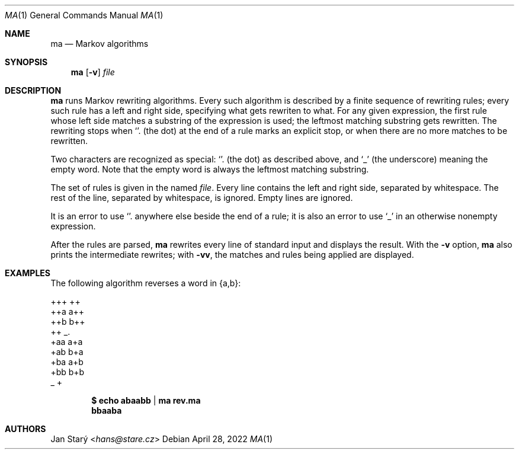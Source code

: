 .Dd April 28, 2022
.Dt MA 1
.Os
.Sh NAME
.Nm ma
.Nd Markov algorithms
.Sh SYNOPSIS
.Nm
.Op Fl v
.Ar file
.Sh DESCRIPTION
.Nm
runs Markov rewriting algorithms.
Every such algorithm is described by a finite sequence of rewriting rules;
every such rule has a left and right side,
specifying what gets rewriten to what.
For any given expression, the first rule whose left side
matches a substring of the expression is used;
the leftmost matching substring gets rewritten.
The rewriting stops when
.Sq \\.
(the dot) at the end of a rule marks an explicit stop,
or when there are no more matches to be rewritten.
.Pp
Two characters are recognized as special:
.Sq \\.
(the dot) as described above, and
.Sq _
(the underscore) meaning the empty word.
Note that the empty word is always the leftmost matching substring.
.Pp
The set of rules is given in the named
.Ar file .
Every line contains the left and right side, separated by whitespace.
The rest of the line, separated by whitespace, is ignored.
Empty lines are ignored.
.Pp
It is an error to use
.Sq \\.
anywhere else beside the end of a rule;
it is also an error to use
.Sq _
in an otherwise nonempty expression.
.Pp
After the rules are parsed,
.Nm
rewrites every line of standard input and displays the result.
With the
.Fl v
option,
.Nm
also prints the intermediate rewrites;
with
.Fl vv ,
the matches and rules being applied are displayed.
.Sh EXAMPLES
The following algorithm reverses a word in {a,b}:
.Bd -literal
+++ ++
++a a++
++b b++
++  _.
+aa a+a
+ab b+a
+ba a+b
+bb b+b
_   +
.Ed
.Pp
.Dl $ echo abaabb | ma rev.ma
.Dl bbaaba
.Sh AUTHORS
.An Jan Starý Aq Mt hans@stare.cz
